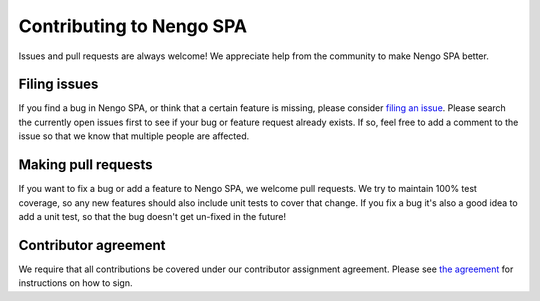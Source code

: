 Contributing to Nengo SPA
=========================

Issues and pull requests are always welcome! We appreciate help from the
community to make Nengo SPA better.

Filing issues
-------------

If you find a bug in Nengo SPA, or think that a certain feature is missing,
please consider `filing an issue <https://github.com/nengo/nengo_spa/issues>`_.
Please search the currently open issues first to see if your bug or feature
request already exists. If so, feel free to add a comment to the issue
so that we know that multiple people are affected.

Making pull requests
--------------------

If you want to fix a bug or add a feature to Nengo SPA, we welcome pull
requests.  We try to maintain 100% test coverage, so any new features should
also include unit tests to cover that change.  If you fix a bug it's also a good
idea to add a unit test, so that the bug doesn't get un-fixed in the future!

Contributor agreement
---------------------

We require that all contributions be covered under our contributor assignment
agreement. Please see `the agreement <https://www.nengo.ai/caa.html>`_
for instructions on how to sign.
